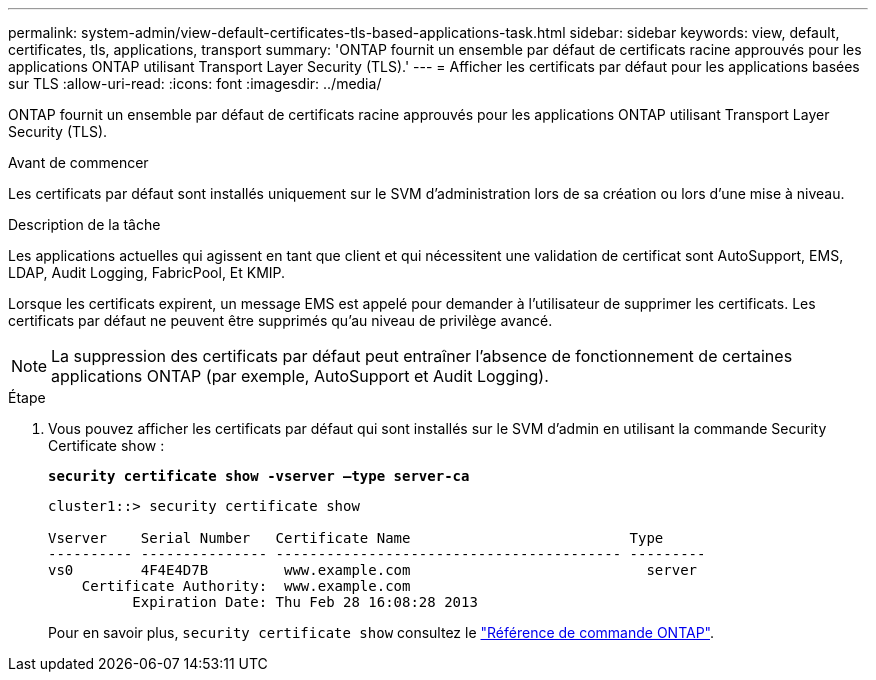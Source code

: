 ---
permalink: system-admin/view-default-certificates-tls-based-applications-task.html 
sidebar: sidebar 
keywords: view, default, certificates, tls, applications, transport 
summary: 'ONTAP fournit un ensemble par défaut de certificats racine approuvés pour les applications ONTAP utilisant Transport Layer Security (TLS).' 
---
= Afficher les certificats par défaut pour les applications basées sur TLS
:allow-uri-read: 
:icons: font
:imagesdir: ../media/


[role="lead"]
ONTAP fournit un ensemble par défaut de certificats racine approuvés pour les applications ONTAP utilisant Transport Layer Security (TLS).

.Avant de commencer
Les certificats par défaut sont installés uniquement sur le SVM d'administration lors de sa création ou lors d'une mise à niveau.

.Description de la tâche
Les applications actuelles qui agissent en tant que client et qui nécessitent une validation de certificat sont AutoSupport, EMS, LDAP, Audit Logging, FabricPool, Et KMIP.

Lorsque les certificats expirent, un message EMS est appelé pour demander à l'utilisateur de supprimer les certificats. Les certificats par défaut ne peuvent être supprimés qu'au niveau de privilège avancé.

[NOTE]
====
La suppression des certificats par défaut peut entraîner l'absence de fonctionnement de certaines applications ONTAP (par exemple, AutoSupport et Audit Logging).

====
.Étape
. Vous pouvez afficher les certificats par défaut qui sont installés sur le SVM d'admin en utilisant la commande Security Certificate show :
+
`*security certificate show -vserver –type server-ca*`

+
[listing]
----
cluster1::> security certificate show

Vserver    Serial Number   Certificate Name                          Type
---------- --------------- ----------------------------------------- ---------
vs0        4F4E4D7B         www.example.com                            server
    Certificate Authority:  www.example.com
          Expiration Date: Thu Feb 28 16:08:28 2013
----
+
Pour en savoir plus, `security certificate show` consultez le link:https://docs.netapp.com/us-en/ontap-cli/security-certificate-show.html?q=show["Référence de commande ONTAP"^].


